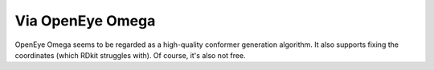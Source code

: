 *****************
Via OpenEye Omega
*****************

OpenEye Omega seems to be regarded as a high-quality conformer generation 
algorithm.  It also supports fixing the coordinates (which RDkit struggles 
with).  Of course, it's also not free.
